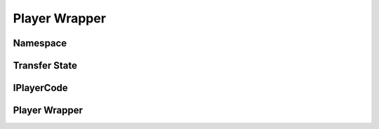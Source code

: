 ================
Player Wrapper
================

Namespace
==========

.. doxygennamespace:: player_wrapper
    :project: codecharacterdocs
    :outline:
    
Transfer State
================

.. doxygenfile:: transfer_state.h
    :project: codecharacterdocs

IPlayerCode
=============

.. doxygenfile:: i_player_code.h
    :project: codecharacterdocs
    
Player Wrapper
===============

.. doxygenfile:: player_code_wrapper.h
    :project: codecharacterdocs
